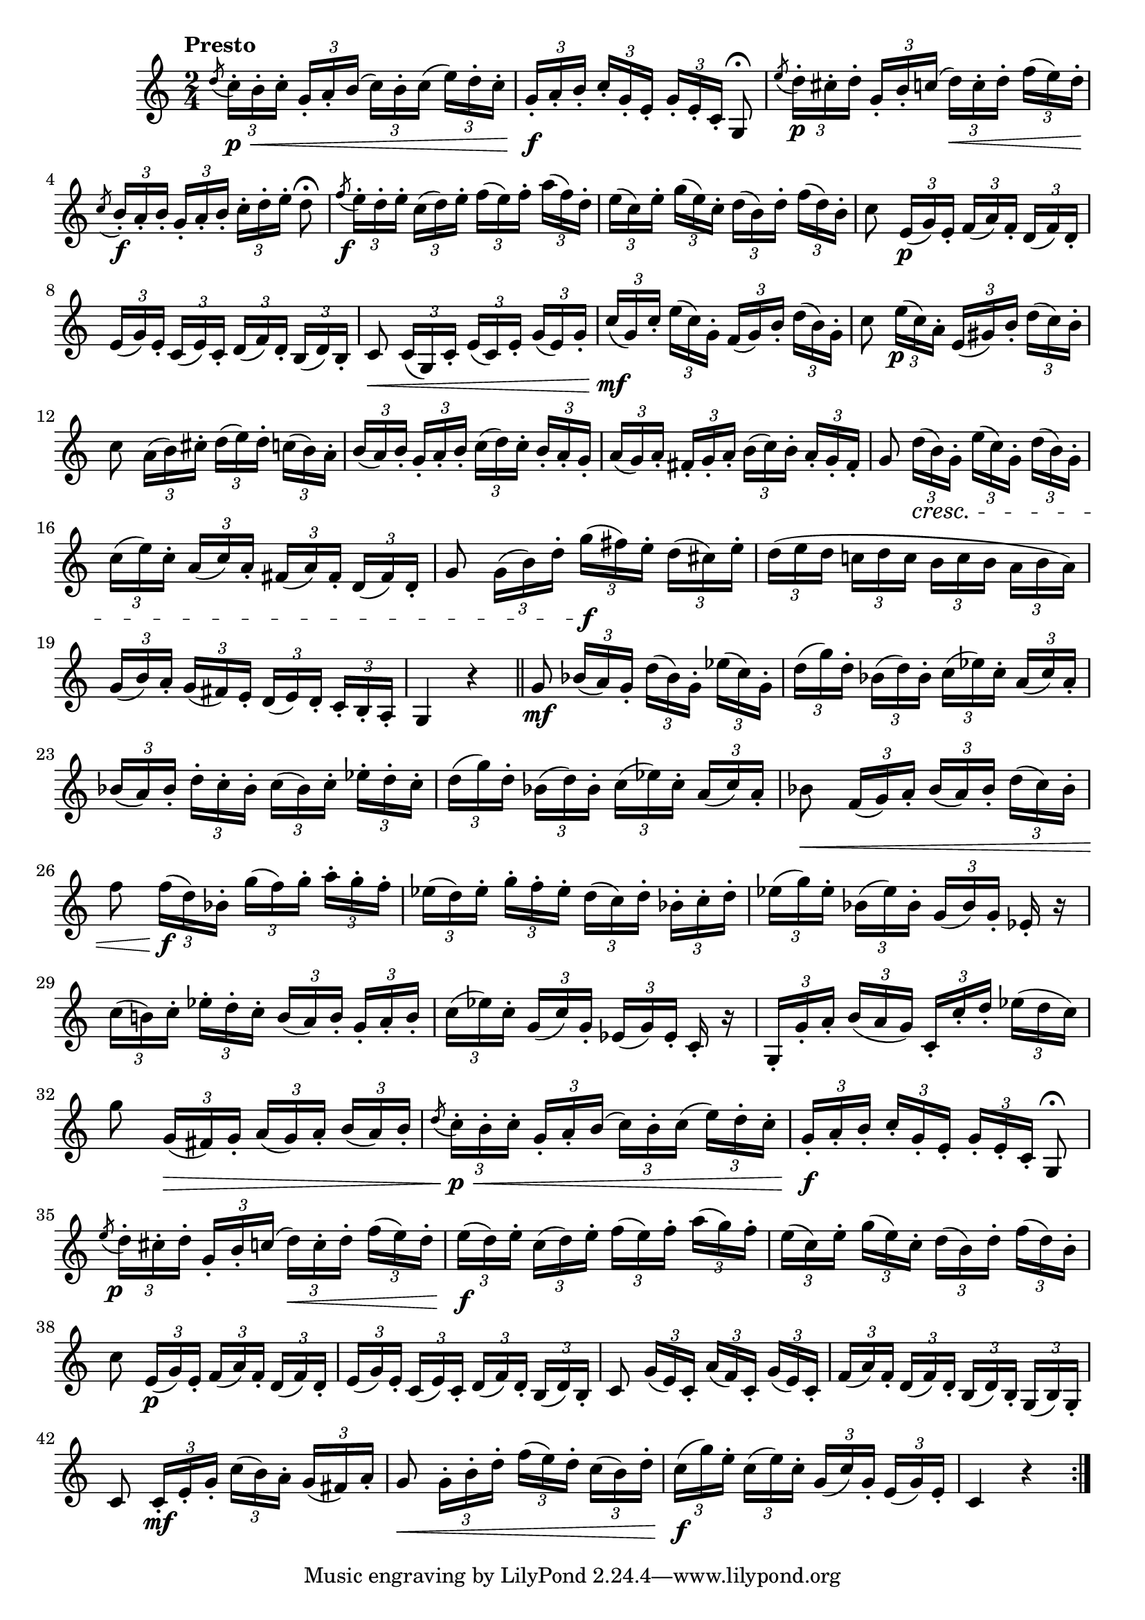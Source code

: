 \version "2.22.0"

\relative {
  \language "english"

  \transposition f

  \tempo "Presto"

  \key c \major
  \time 2/4

  \set Timing.beamExceptions = \beamExceptions { \tuplet 3/2 8 { 16[ 16 16] 16[ 16 16] 16[ 16 16] 16[ 16 16] } }

  \repeat volta 2 {
    \acciaccatura d''8 \tuplet 3/2 8 { c16-. \p \< b-. c-. g-. a-. b( c) b-. c( e) d-. c-.} |
    \tuplet 3/2 8 { g16-. \f a-. b-. c-. g-. e-. g-. e-. c-. } g8\fermata |
    \acciaccatura e''8 \tuplet 3/2 8 { d16-. \p c-sharp-. d-. g,-. b-. c( d) \< c-. d-. f( e) d-. } |
    \acciaccatura c8 \tuplet 3/2 8 { b16-. \f a-. b-. g-. a-. b-. c-. d-. e-. } d8\fermata |
    \acciaccatura f8 \tuplet 3/2 8 {
      e16-. \tweak X-offset #-1.5 \f d-. e-. c( d) e-. f( e) f-. a( f) d-. |
      e16( c) e-. g( e) c-. d( b) d-. f( d) b-. |
    }
    c8 \tuplet 3/2 8 { e,16( \p g) e-. f( a) f-. d( f) d-. } |
    \tuplet 3/2 8 { e16( g) e-. c( e) c-. d( f) d-. b( d) b-. } |
    c8 \< \tuplet 3/2 8 { c16( g) c-. e( c) e-. g( e) g-. } |
    \tuplet 3/2 8 { c16 \mf( g) c-. e( c) g-. f( g) b-. d( b) g-. } |
    c8 \tuplet 3/2 8 { e16( \tweak X-offset #-0.5 \p c) a-. e( g-sharp) b-. d( c) b-. } |
    c8 \tuplet 3/2 8 { a16( b) c-sharp-. d( e) d-. c( b) a-. } |
    \tuplet 3/2 8 {
      b16( a) b-. g-. a-. b-. c( d) c-. b-. a-. g-. |
      a16( g) a-. f-sharp-. g-. a-. b( c) b-. a-. g-. f-sharp-. |
    }
    g8 \tuplet 3/2 8 { d'16( \cresc b) g-. e'( c) g-. d'( b) g-. } |
    \tuplet 3/2 8 { c16( e) c-. a( c) a-. f-sharp( a) f-sharp-. d( f-sharp) d-. } |
    g8 \tuplet 3/2 8 { g16( b) d-. g( \f f-sharp) e-. d( c-sharp) e-. } |
    \tuplet 3/2 8 {
      d16( e d c! d c b c b \stemDown a b a) \stemNeutral |
      g16( b) a-. g( f-sharp) e-. d( e) d-. c-. b-. a-. |
    }
    g4 r | \bar "||"

    g'8 \mf \tuplet 3/2 8 { b-flat16( a) g-. d'( b-flat) g-. \tweak NoteColumn.X-offset #0.5 e-flat'( c) g-. } |
    \tuplet 3/2 8 {
      d'16( g) d-. b-flat( d) b-flat-. c( e-flat) c-. a( c) a-. |
      b-flat16( a) b-flat-. d-. c-. b-flat-. c( b-flat) c-. e-flat-. d-. c-. |
      d16( g) d-. b-flat( d) b-flat-. c( e-flat) c-. a( c) a-. |
    }
    b-flat8 \< \tuplet 3/2 8 { f16( g) a-. b-flat( a) b-flat-. d( c) b-flat-. } |
    f'8 \tuplet 3/2 8 { f16( \f d) b-flat-. g'( f) g-.
      a-. g-. f-. % The 1st edition has a-flat f d here.
    } |
    \tuplet 3/2 8 { e-flat16( d) e-flat-. g-. f-. e-flat-. d( c) d-. b-flat-. c-. d-. } |
    \tuplet 3/2 8 { e-flat16( g) e-flat-. b-flat( e-flat) b-flat-. g( b-flat) g-. } e-flat16-. r |
    \tuplet 3/2 8 { c'16( b!) c-. e-flat-. d-. c-. b( a) b-. g-. a-. b-. } |
    \tuplet 3/2 8 { c16( e-flat) c-. g( c) g-. e-flat( g) e-flat-. } c16-. r |
    \tuplet 3/2 8 { g16-. g'-. a-. b( a g) c,-. c'-. d-. e-flat( d c) } |
    g'8 \tuplet 3/2 8 { g,16( \> f-sharp) g-. a( g) a-. b( a) b-. } |

    \acciaccatura d8 \tuplet 3/2 8 { c16-. \p \< b-. c-. g-. a-. b( c) b-. c( e) d-. c-.} |
    \tuplet 3/2 8 { g16-. \f a-. b-. c-. g-. e-. g-. e-. c-. } g8\fermata |
    \acciaccatura e''8 \tuplet 3/2 8 {
      d16-. \tweak X-offset #-1 \p c-sharp-. d-. g,-. b-. c( d) \< c-. d-. f( e) d-. |
      e16( \f d) e-. c( d) e-. f( e) f-. a( g) f-. |
      e16( c) e-. g( e) c-. d( b) d-. f( d) b-. |
    }
    c8 \tuplet 3/2 8 { e,16( \p g) e-. f( a) f-. d( f) d-. } |
    \tuplet 3/2 8 { e16( g) e-. c( e) c-. d( f) d-. b( d) b-. } |
    c8 \tuplet 3/2 8 { g'16( e) c-. a'( f) c-. g'( e) c-. } |
    \tuplet 3/2 8 { f16( a) f-. d( f) d-. b( d) b-. g( b) g-. } |
    c8 \tuplet 3/2 8 { c16-. \mf e-. g-. c( b) a-. g( f-sharp) a-. } |
    g8 \< \tuplet 3/2 8 { g16-. b-. d-. f( e) d-. c( b) d-. } |
    \tuplet 3/2 8 { c16( \f g') e-. c( e) c-. g( c) g-. e( g) e-. } |
    c4 r |
  }
}
